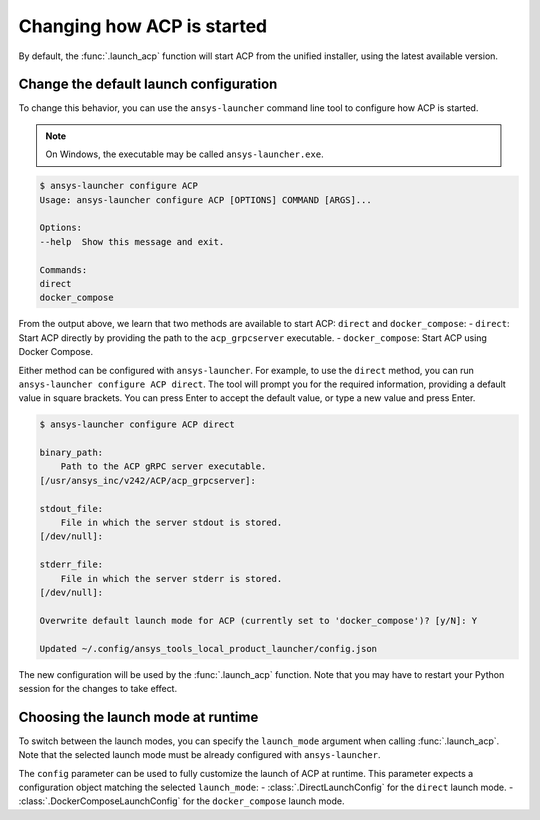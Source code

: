 Changing how ACP is started
---------------------------

By default, the :func:`.launch_acp` function will start ACP from the unified installer, using the latest available version.

Change the default launch configuration
~~~~~~~~~~~~~~~~~~~~~~~~~~~~~~~~~~~~~~~

To change this behavior, you can use the ``ansys-launcher`` command line tool to configure how ACP is started.

.. note::

    On Windows, the executable may be called ``ansys-launcher.exe``.

.. code-block:: bash

    $ ansys-launcher configure ACP
    Usage: ansys-launcher configure ACP [OPTIONS] COMMAND [ARGS]...

    Options:
    --help  Show this message and exit.

    Commands:
    direct
    docker_compose

From the output above, we learn that two methods are available to start ACP: ``direct``
and ``docker_compose``:
- ``direct``: Start ACP directly by providing the path to the ``acp_grpcserver`` executable.
- ``docker_compose``: Start ACP using Docker Compose.

Either method can be configured with ``ansys-launcher``. For example, to use the
``direct`` method, you can run ``ansys-launcher configure ACP direct``.
The tool will prompt you for the required information, providing a default value
in square brackets. You can press Enter to accept the default value, or type a
new value and press Enter.

.. code-block:: bash

    $ ansys-launcher configure ACP direct

    binary_path:
        Path to the ACP gRPC server executable.
    [/usr/ansys_inc/v242/ACP/acp_grpcserver]:

    stdout_file:
        File in which the server stdout is stored.
    [/dev/null]:

    stderr_file:
        File in which the server stderr is stored.
    [/dev/null]:

    Overwrite default launch mode for ACP (currently set to 'docker_compose')? [y/N]: Y

    Updated ~/.config/ansys_tools_local_product_launcher/config.json

The new configuration will be used by the :func:`.launch_acp` function. Note that you
may have to restart your Python session for the changes to take effect.

Choosing the launch mode at runtime
~~~~~~~~~~~~~~~~~~~~~~~~~~~~~~~~~~~

To switch between the launch modes, you can specify the ``launch_mode`` argument
when calling :func:`.launch_acp`. Note that the selected launch mode must be
already configured with ``ansys-launcher``.

.. testcode::

    import ansys.acp.core as pyacp

    acp = pyacp.launch_acp(launch_mode="docker_compose")

The ``config`` parameter can be used to fully customize the launch of ACP at runtime.
This parameter expects a configuration object matching the selected ``launch_mode``:
- :class:`.DirectLaunchConfig` for the ``direct`` launch mode.
- :class:`.DockerComposeLaunchConfig` for the ``docker_compose`` launch mode.

.. testcode::

    import os
    import ansys.acp.core as pyacp

    acp = pyacp.launch_acp(
        config=pyacp.DockerComposeLaunchConfig(
            image_name_pyacp="ghcr.io/ansys-internal/pyacp:latest",
            image_name_filetransfer="ghcr.io/ansys-internal/tools-filetransfer:latest",
            keep_volume=True,
            license_server=f"1055@{os.environ['LICENSE_SERVER']}",
        ),
        launch_mode="docker_compose",
    )
